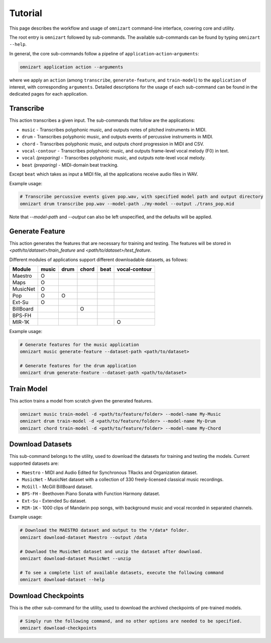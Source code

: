 .. Documents are written in reStructured Text (.rst) format.
   Learn the syntax from: https://www.sphinx-doc.org/en/master/usage/restructuredtext/basics.html
   
   Heading Level (most significant to least):
     Underline with '='
     Underline with '#'
     Underline with '*'


Tutorial
========

This page describes the workflow and usage of ``omnizart`` command-line interface, 
covering core and utility.

The root entry is ``omnizart`` followed by sub-commands.
The available sub-commands can be found by typing ``omnizart --help``.

In general, the core sub-commands follow a pipeline of ``application``-``action``-``arguments``:

.. code-block:: bash

   omnizart application action --arguments

where we apply an ``action`` (among ``transcribe``, ``generate-feature``, and ``train-model``) to
the ``application`` of interest, with corresponding ``arguments``.
Detailed descriptions for the usage of each sub-command can be found in the dedicated pages for each application.


Transcribe
##########

This action transcribes a given input.
The sub-commands that follow are the applications:

* ``music`` - Transcribes polyphonic music, and outputs notes of pitched instruments in MIDI.
* ``drum`` - Transcribes polyphonic music, and outputs events of percussive instruments in MIDI.
* ``chord`` - Transcribes polyphonic music, and outputs chord progression in MIDI and CSV.
* ``vocal-contour`` - Transcribes polyphonic music, and outputs frame-level vocal melody (F0) in text.
* ``vocal`` *(preparing)* - Transcribes polyphonic music, and outputs note-level vocal melody.
* ``beat`` *(preparing)* - MIDI-domain beat tracking.

Except ``beat`` which takes as input a MIDI file, all the applications receive audio files in WAV.

Example usage:

.. code-block:: bash

   # Transcribe percussive events given pop.wav, with specified model path and output directory
   omnizart drum transcribe pop.wav --model-path ./my-model --output ./trans_pop.mid

Note that `--model-path` and `--output` can also be left unspecified, and the defaults will be applied.

Generate Feature
################

This action generates the features that are necessary for training and testing.
The features will be stored in *<path/to/dataset>/train_feature* and *<path/to/dataset>/test_feature*.

Different modules of applications support different downloadable datasets, as follows:

+-----------+-------+------+-------+------+---------------+
| Module    | music | drum | chord | beat | vocal-contour |
+===========+=======+======+=======+======+===============+
| Maestro   |   O   |      |       |      |               |
+-----------+-------+------+-------+------+---------------+
| Maps      |   O   |      |       |      |               |
+-----------+-------+------+-------+------+---------------+
| MusicNet  |   O   |      |       |      |               |
+-----------+-------+------+-------+------+---------------+
| Pop       |   O   |  O   |       |      |               |
+-----------+-------+------+-------+------+---------------+
| Ext-Su    |   O   |      |       |      |               |
+-----------+-------+------+-------+------+---------------+
| BillBoard |       |      |   O   |      |               |
+-----------+-------+------+-------+------+---------------+
| BPS-FH    |       |      |       |      |               |
+-----------+-------+------+-------+------+---------------+
| MIR-1K    |       |      |       |      |       O       |
+-----------+-------+------+-------+------+---------------+

Example usage:

.. code-block:: bash

   # Generate features for the music application
   omnizart music generate-feature --dataset-path <path/to/dataset>

   # Generate features for the drum application
   omnizart drum generate-feature --dataset-path <path/to/dataset>


Train Model
###########

This action trains a model from scratch given the generated features.

.. code-block:: bash

   omnizart music train-model -d <path/to/feature/folder> --model-name My-Music
   omnizart drum train-model -d <path/to/feature/folder> --model-name My-Drum
   omnizart chord train-model -d <path/to/feature/folder> --model-name My-Chord


Download Datasets
#################

This sub-command belongs to the utility, used to download the datasets for 
training and testing the models. 
Current supported datasets are:

* ``Maestro`` - MIDI and Audio Edited for Synchronous TRacks and Organization dataset.
* ``MusicNet`` - MusicNet dataset with a collection of 330 freely-licensed classical music recordings.
* ``McGill`` - McGill BillBoard dataset.
* ``BPS-FH`` - Beethoven Piano Sonata with Function Harmony dataset.
* ``Ext-Su`` - Extended Su dataset.
* ``MIR-1K`` - 1000 clips of Mandarin pop songs, with background music and vocal recorded in separated channels.

Example usage:

.. code-block:: bash

   # Download the MAESTRO dataset and output to the */data* folder.
   omnizart download-dataset Maestro --output /data

   # Downlaod the MusicNet dataset and unzip the dataset after download.
   omnizart download-dataset MusicNet --unzip

   # To see a complete list of available datasets, execute the following command
   omnizart download-dataset --help


Download Checkpoints
####################

This is the other sub-command for the utility, used to download the archived checkpoints of pre-trained models.

.. code-block:: bash

   # Simply run the following command, and no other options are needed to be specified.
   omnizart download-checkpoints
